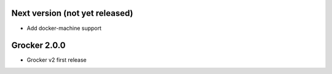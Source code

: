 Next version (not yet released)
-------------------------------

- Add docker-machine support

Grocker 2.0.0
-------------

- Grocker v2 first release
